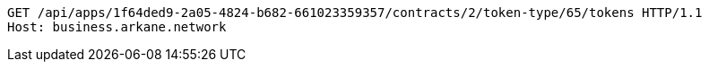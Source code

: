 [source,http,options="nowrap"]
----
GET /api/apps/1f64ded9-2a05-4824-b682-661023359357/contracts/2/token-type/65/tokens HTTP/1.1
Host: business.arkane.network
----
